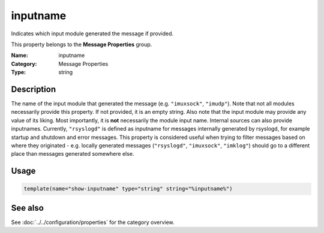 .. _prop-message-inputname:
.. _properties.message.inputname:

inputname
=========

.. index::
   single: properties; inputname
   single: inputname

.. summary-start

Indicates which input module generated the message if provided.

.. summary-end

This property belongs to the **Message Properties** group.

:Name: inputname
:Category: Message Properties
:Type: string

Description
-----------
The name of the input module that generated the message (e.g. ``"imuxsock"``,
``"imudp"``). Note that not all modules necessarily provide this property. If
not provided, it is an empty string. Also note that the input module may
provide any value of its liking. Most importantly, it is **not** necessarily
the module input name. Internal sources can also provide inputnames.
Currently, ``"rsyslogd"`` is defined as inputname for messages internally
generated by rsyslogd, for example startup and shutdown and error messages.
This property is considered useful when trying to filter messages based on
where they originated - e.g. locally generated messages (``"rsyslogd"``,
``"imuxsock"``, ``"imklog"``) should go to a different place than messages
generated somewhere else.

Usage
-----
.. _properties.message.inputname-usage:

.. code-block:: rsyslog

   template(name="show-inputname" type="string" string="%inputname%")

See also
--------
See :doc:`../../configuration/properties` for the category overview.
